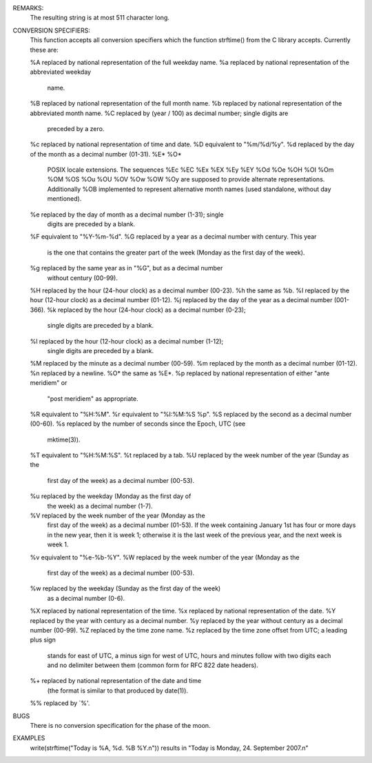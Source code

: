 .. efun:: string strftime()
  string strftime(string fmt)
  string strftime(int clock)
  string strftime(string fmt, int clock)
  string strftime(string fmt, int clock, int localized)

  The function strftime() formats the given time in <clock> as a string,
  similar to ctime(). Unlike ctime(), strftime() accepts a format string
  with placeholders for the different elements. The format string
  consists of zero or more conversion specifiers (see below) and ordinary
  characters. Ordinary characters are just copied to the result. A
  conversion specifier starts with a percent sign ('%'). If no format
  string is given, a default of "%c" will be used.

  The argument <clock> is the number of seconds since the epoch (00:00:00
  UTC, January 1, 1970), as returned by time/mktime(). If <clock> is not
  given, the current result of time() will be used.

  The argument <localized> specifies whether the result will be in English
  (the classic "C" locale) or in the language configured on the host
  computer (e.g. German). The language has to be configured with the
  environment variables LC_TIME or LC_ALL (please ask your admins). If
  <localized> is not given, the default is 1.
  0: use classic "C" locale (english)
  1: use current locale on the host computer (national representation).

REMARKS:
  The resulting string is at most 511 character long.

CONVERSION SPECIFIERS:
  This function accepts all conversion specifiers which the function
  strftime() from the C library accepts. Currently these are:

  %A    replaced by national representation of the full weekday name.
  %a    replaced by national representation of the abbreviated weekday
        name.
  %B    replaced by national representation of the full month name.
  %b    replaced by national representation of the abbreviated month name.
  %C    replaced by (year / 100) as decimal number; single digits are
        preceded by a zero.
  %c    replaced by national representation of time and date.
  %D    equivalent to "%m/%d/%y".
  %d    replaced by the day of the month as a decimal number (01-31).
  %E* %O*
        POSIX locale extensions. The sequences %Ec %EC %Ex %EX %Ey %EY %Od
        %Oe %OH %OI %Om %OM %OS %Ou %OU %OV %Ow %OW %Oy are supposed to
        provide alternate representations.
        Additionally %OB implemented to represent alternative
        month names (used standalone, without day mentioned).
  %e    replaced by the day of month as a decimal number (1-31); single
        digits are preceded by a blank.
  %F    equivalent to "%Y-%m-%d".
  %G    replaced by a year as a decimal number with century. This year
        is the one that contains the greater part of the week (Monday as
        the first day of the week).
  %g    replaced by the same year as in "%G", but as a decimal number
        without century (00-99).
  %H    replaced by the hour (24-hour clock) as a decimal number (00-23).
  %h    the same as %b.
  %I    replaced by the hour (12-hour clock) as a decimal number (01-12).
  %j    replaced by the day of the year as a decimal number (001-366).
  %k    replaced by the hour (24-hour clock) as a decimal number (0-23);
        single digits are preceded by a blank.
  %l    replaced by the hour (12-hour clock) as a decimal number (1-12);
        single digits are preceded by a blank.
  %M    replaced by the minute as a decimal number (00-59).
  %m    replaced by the month as a decimal number (01-12).
  %n    replaced by a newline.
  %O*   the same as %E*.
  %p    replaced by national representation of either "ante meridiem" or
        "post meridiem" as appropriate.
  %R    equivalent to "%H:%M".
  %r    equivalent to "%I:%M:%S %p".
  %S    replaced by the second as a decimal number (00-60).
  %s    replaced by the number of seconds since the Epoch, UTC (see
        mktime(3)).
  %T    equivalent to "%H:%M:%S".
  %t    replaced by a tab.
  %U    replaced by the week number of the year (Sunday as the
        first day of the week) as a decimal number (00-53).
  %u    replaced by the weekday (Monday as the first day of
        the week) as a decimal number (1-7).
  %V    replaced by the week number of the year (Monday as the
        first day of the week) as a decimal number (01-53). If the week
        containing January 1st has four or more days in the new year,
        then it is week 1; otherwise it is the last week of the previous
        year, and the next week is week 1.
  %v    equivalent to "%e-%b-%Y".
  %W    replaced by the week number of the year (Monday as the
        first day of the week) as a decimal number (00-53).
  %w    replaced by the weekday (Sunday as the first day of the week)
        as a decimal number (0-6).
  %X    replaced by national representation of the time.
  %x    replaced by national representation of the date.
  %Y    replaced by the year with century as a decimal number.
  %y    replaced by the year without century as a decimal number (00-99).
  %Z    replaced by the time zone name.
  %z    replaced by the time zone offset from UTC; a leading plus sign
        stands for east of UTC, a minus sign for west of UTC, hours and
        minutes follow with two digits each and no delimiter between
        them (common form for RFC 822 date headers).
  %+    replaced by national representation of the date and time
        (the format is similar to that produced by date(1)).
  %%    replaced by `%'.


BUGS
  There is no conversion specification for the phase of the moon.

EXAMPLES
  write(strftime("Today is %A, %d. %B %Y.\n"))
  results in "Today is Monday, 24. September 2007.\n"

.. history
  Introduced in LDMud 3.3.718.

  .. seealso:: :efun:`ctime`, :efun:`gmtime`, :efun:`localtime`, :efun:`mktime`, :efun:`time`, :efun:`utime`


